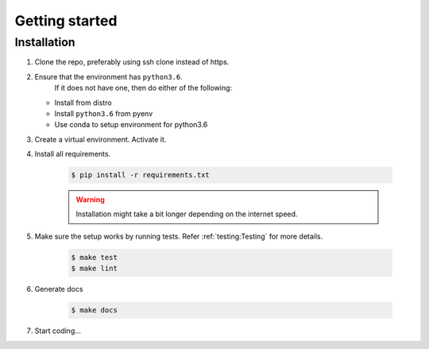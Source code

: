 Getting started
===============

Installation
------------

1. Clone the repo, preferably using ssh clone instead of https.
2. Ensure that the environment has ``python3.6``.
    If it does not have one, then do either of the following:

   - Install from distro
   - Install ``python3.6`` from pyenv
   - Use conda to setup environment for python3.6

3. Create a virtual environment. Activate it.

4. Install all requirements.

    .. code-block:: console

       $ pip install -r requirements.txt

    .. warning::

      Installation might take a bit longer depending  on the internet speed.

5. Make sure the setup works by running tests. Refer :ref:`testing:Testing`
   for more details.

    .. code-block:: console

      $ make test
      $ make lint

6. Generate docs

    .. code-block:: console

      $ make docs

7. Start coding...
